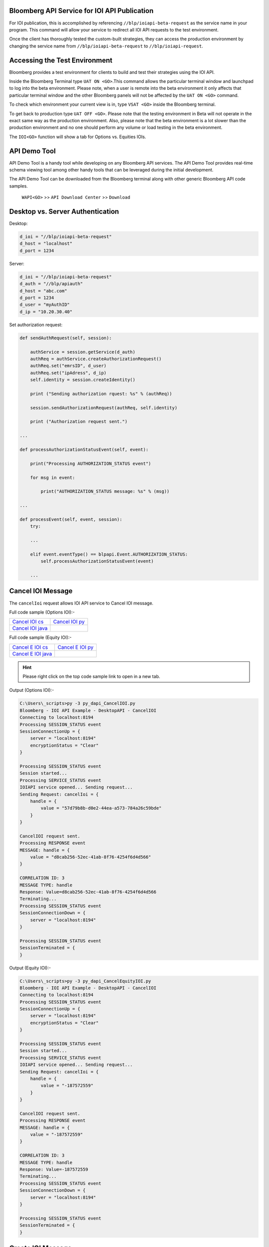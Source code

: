 Bloomberg API Service for IOI API Publication
=============================================
For IOI publication, this is accomplished by referencing ``//blp/ioiapi-beta-request`` as the service name in your program. This command will allow your service  to redirect all IOI API requests to the test environment.   

Once the client has thoroughly tested the custom-built strategies, they can access the production 
environment by changing the service name from ``//blp/ioiapi-beta-request`` to ``//blp/ioiapi-request``.


Accessing the Test Environment
==============================
Bloomberg provides a test environment for clients to build and test their strategies using the IOI API.

Inside the Bloomberg Terminal type ``UAT ON <GO>``.This command allows the particular terminal window and launchpad to log into the beta environment. Please note, when a user is remote into the beta environment it only affects that particular terminal window and the other Bloomberg panels will not be affected by the ``UAT ON <GO>`` command.

To check which environment your current view is in, type ``VSAT <GO>`` inside the Bloomberg terminal.

To get back to production type ``UAT OFF <GO>``. Please note that the testing environment in Beta will not 
operate in the exact same way as the production environment. Also, please note that the beta environment is a lot slower than the 
production environment and no one should perform any volume or load testing in the beta environment.

The ``IOI<GO>`` function will show a tab for Options vs. Equities IOIs.


API Demo Tool 
=============
API Demo Tool is a handy tool while developing on any Bloomberg API services. The API Demo Tool provides real-time schema viewing tool among other handy tools that can be leveraged during the initial development.

The API Demo Tool can be downloaded from the Bloomberg terminal along with other generic Bloomberg API code samples.

    ``WAPI<GO>`` >> ``API Download Center`` >> ``Download`` 


Desktop vs. Server Authentication
=================================
Desktop:

.. code-block:: python

    d_ioi = "//blp/ioiapi-beta-request"
    d_host = "localhost"
    d_port = 1234


Server:

.. code-block:: python

    d_ioi = "//blp/ioiapi-beta-request"
    d_auth = "//blp/apiauth"
    d_host = "abc.com"
    d_port = 1234
    d_user = "myAuthID"
    d_ip = "10.20.30.40"

Set authorization request:

.. code-block:: python
    
    def sendAuthRequest(self, session):

        authService = session.getService(d_auth)
        authReq = authService.createAuthorizationRequest()
        authReq.set("emrsID", d_user)
        authReq.set("ipAdress", d_ip)
        self.identity = session.createIdentity()

        print ("Sending authorization rquest: %s" % (authReq))

        session.sendAuthorizationRequest(authReq, self.identity)

        print ("Authorization request sent.")

    ...

    def processAuthorizationStatusEvent(self, event):

        print("Processing AUTHORIZATION_STATUS event")

        for msg in event:

            print("AUTHORIZATION_STATUS message: %s" % (msg))

    ...

    def processEvent(self, event, session):
        try:

        ...

        elif event.eventType() == blpapi.Event.AUTHORIZATION_STATUS:
            self.processAuthorizationStatusEvent(event)

        ...


Cancel IOI Message
==================
The ``cancelIoi`` request allows IOI API service to Cancel IOI message. 

Full code sample (Options IOI):-

================== ================== 
`Cancel IOI cs`_   `Cancel IOI py`_	
------------------ ------------------ 
`Cancel IOI java`_ 
================== ==================

.. _Cancel IOI cs: https://github.com/tkim/ioi_api_repository/blob/master/C%23/cs_dapi_CancelIOI.cs
.. _Cancel IOI java: https://github.com/tkim/ioi_api_repository/blob/master/Java/Java_dapi_CancelIOI.java
.. _Cancel IOI py: https://github.com/tkim/ioi_api_repository/blob/master/Python/py_dapi_CancelIOI.py

Full code sample (Equity IOI):-

==================== ================== 
`Cancel E IOI cs`_   `Cancel E IOI py`_ 
-------------------- ------------------ 
`Cancel E IOI java`_
==================== ==================

.. _Cancel E IOI cs: https://github.com/tkim/ioi_api_repository/blob/master/C%23/cs_dapi_CancelEquityIOI.cs
.. _Cancel E IOI py: https://github.com/tkim/ioi_api_repository/blob/master/Python/py_dapi_CancelEquityIOI.py
.. _Cancel E IOI java: https://github.com/tkim/ioi_api_repository/blob/master/Java/java_dapi_CancelEquityIOI.java

.. hint:: 

	Please right click on the top code sample link to open in a new tab.
	


.. code-block:: python
   :linenos:          
    
    def sendCancelIOI(self, session):

        service = session.getService(d_ioi)
        request = service.createRequest("cancelIoi")

        handle = request.getElement("handle")
        handle.setElement("value", "f6f07a52-a0e7-4060-b8dd-35181b036143")

        print("Sending Request: %s" % request.toString())

        self.requestID = session.sendRequest(request)
        print("CancelIOI request sent.")


Output (Options IOI):-

.. code-block:: none

    C:\Users\_scripts>py -3 py_dapi_CancelIOI.py
    Bloomberg - IOI API Example - DesktopAPI - CancelIOI
    Connecting to localhost:8194
    Processing SESSION_STATUS event
    SessionConnectionUp = {
        server = "localhost:8194"
        encryptionStatus = "Clear"
    }

    Processing SESSION_STATUS event
    Session started...
    Processing SERVICE_STATUS event
    IOIAPI service opened... Sending request...
    Sending Request: cancelIoi = {
        handle = {
            value = "57d79b8b-d0e2-44ea-a573-784a26c59bde"
        }
    }

    CancelIOI request sent.
    Processing RESPONSE event
    MESSAGE: handle = {
        value = "d8cab256-52ec-41ab-8f76-4254f6d4d566"
    }

    CORRELATION ID: 3
    MESSAGE TYPE: handle
    Response: Value=d8cab256-52ec-41ab-8f76-4254f6d4d566
    Terminating...
    Processing SESSION_STATUS event
    SessionConnectionDown = {
        server = "localhost:8194"
    }

    Processing SESSION_STATUS event
    SessionTerminated = {
    }


Output (Equity IOI):-

.. code-block:: none

    C:\Users\_scripts>py -3 py_dapi_CancelEquityIOI.py
    Bloomberg - IOI API Example - DesktopAPI - CancelIOI
    Connecting to localhost:8194
    Processing SESSION_STATUS event
    SessionConnectionUp = {
        server = "localhost:8194"
        encryptionStatus = "Clear"
    }

    Processing SESSION_STATUS event
    Session started...
    Processing SERVICE_STATUS event
    IOIAPI service opened... Sending request...
    Sending Request: cancelIoi = {
        handle = {
            value = "-187572559"
        }
    }

    CancelIOI request sent.
    Processing RESPONSE event
    MESSAGE: handle = {
        value = "-187572559"
    }

    CORRELATION ID: 3
    MESSAGE TYPE: handle
    Response: Value=-187572559
    Terminating...
    Processing SESSION_STATUS event
    SessionConnectionDown = {
        server = "localhost:8194"
    }

    Processing SESSION_STATUS event
    SessionTerminated = {
    }


Create IOI Message
==================
The ``createIoi`` request allows IOI API service to Create IOI message. 

Full code sample (Options IOI):-

================== ================ 
`Create IOI cs`_   `Create IOI py`_
------------------ ---------------- 
`Create IOI java`_ 
================== ================ 

.. _Create IOI cs: https://github.com/tkim/ioi_api_repository/blob/master/C%23/cs_dapi_CreateIOI.cs
.. _Create IOI java: https://github.com/tkim/ioi_api_repository/blob/master/Java/Java_dapi_CreateIOI.java
.. _Create IOI py: https://github.com/tkim/ioi_api_repository/blob/master/Python/py_dapi_CreateIOI.py

Full code sample (Equity IOI):-

==================== ================== 
`Create E IOI cs`_   `Create E IOI py`_ 
-------------------- ------------------ 
`Create E IOI java`_ 
==================== ==================

.. _Create E IOI cs: https://github.com/tkim/ioi_api_repository/blob/master/C%23/cs_dapi_CreateEquityIOI.cs
.. _Create E IOI py: https://github.com/tkim/ioi_api_repository/blob/master/Python/py_dapi_CreateEquityIOI.py
.. _Create E IOI java: https://github.com/tkim/ioi_api_repository/blob/master/Java/java_dapi_CreateEquityIOI.java


.. hint:: 

	Please right click on the top code sample link to open in a new tab.

	
.. code-block:: python
   :linenos:

	 def sendCreateIOI(self, session):

        service = session.getService(d_ioi)
        request = service.createRequest("createIoi")

        ioi = request.getElement("ioi")

        # Set the good-until time of this option to 15 minutes from now
        ioi.setElement("goodUntil", datetime.datetime.utcnow() + datetime.timedelta(0,900))

        # Create the option
        option = ioi.getElement("instrument").setChoice("option")
        option.setElement("structure", "CallSpread")

        # This option has two legs. Create the first leg
        leg1 = option.getElement("legs").appendElement()
        leg1.setElement("type","Call")
        leg1.setElement("strike", 230)
        leg1.setElement("expiry", datetime.datetime(2017,12,15,12))
        leg1.setElement("style", "European")
        leg1.setElement("ratio", +1.00)
        leg1.setElement("exchange", "LN")
        leg1.getElement("underlying").setChoice("ticker")
        leg1.getElement("underlying").setElement("ticker", "VOD LN Equity")

        # Create the second leg
        leg2 = option.getElement("legs").appendElement()
        leg1.setElement("type","Call")
        leg2.setElement("strike", 240)
        leg2.setElement("expiry", datetime.datetime(2017,12,15,12))
        leg2.setElement("style", "European")
        leg2.setElement("ratio", -1.25)
        leg2.setElement("exchange", "LN")
        leg2.getElement("underlying").setChoice("ticker")
        leg2.getElement("underlying").setElement("ticker", "VOD LN Equity")

        # Create a quote consisting of a bid and an offer
        bid = ioi.getElement("bid")
        bid.getElement("price").setChoice("fixed")
        bid.getElement("price").getElement("fixed").getElement("price").setValue(83.63)
        bid.getElement("size").getElement("quantity").setValue(1000)
        bid.getElement("referencePrice").setElement("price", 202.15)
        bid.getElement("referencePrice").setElement("currency", "GBp")
        bid.setElement("notes", "bid notes")

        # Set the offer
        offer = ioi.getElement("offer")
        offer.getElement("price").setChoice("fixed")
        offer.getElement("price").getElement("fixed").getElement("price").setValue(83.64)
        offer.getElement("size").setChoice("quantity")
        offer.getElement("size").getElement("quantity").setValue(2000)
        offer.getElement("referencePrice").setElement("price", 202.15)
        offer.getElement("referencePrice").setElement("currency", "GBp")
        offer.setElement("notes", "offer notes")

        # Set targets
        includes = ioi.getElement("targets").getElement("includes")
        for acronym in ["BLPA", "BLPB"]:
            target = includes.appendElement()
            target.setChoice("acronym")
            target.setElement("acronym", acronym)
                    
        
        print("Sending Request: %s" % request.toString())

        self.requestID = session.sendRequest(request)
        print("CreateIOI request sent.") 


Output (Options IOI):-

.. code-block:: none

    C:\Users\_scripts>py -3 py_dapi_CreateIOI.py
    Bloomberg - IOI API Example - DesktopAPI - CreateIOI
    Connecting to localhost:8194
    Processing SESSION_STATUS event
    SessionConnectionUp = {
        server = "localhost:8194"
        encryptionStatus = "Clear"
    }

    Processing SESSION_STATUS event
    Session started...
    Processing SERVICE_STATUS event
    IOIAPI service opened... Sending request...
    Sending Request: createIoi = {
        ioi = {
            goodUntil = 2020-01-23T14:16:27.545
            instrument = {
                option = {
                    structure = CallSpread
                    legs[] = {
                        legs = {
                            type = Call
                            strike = 230.000000
                            expiry = 2020-01-31T12:00:00.000
                            style = European
                            ratio = 1.000000
                            exchange = "LN"
                            underlying = {
                                ticker = "VOD LN Equity"
                            }
                        }
                        legs = {
                            strike = 240.000000
                            expiry = 2020-01-31T12:00:00.000
                            style = European
                            ratio = -1.250000
                            exchange = "LN"
                            underlying = {
                                ticker = "VOD LN Equity"
                            }
                        }
                    }
                }
            }
            bid = {
                price = {
                    fixed = {
                        price = 83.630000
                    }
                }
                size = {
                    quantity = 1000
                }
                referencePrice = {
                    price = 202.150000
                    currency = "GBp"
                }
                notes = "bid notes"
            }
            offer = {
                price = {
                    fixed = {
                        price = 83.640000
                    }
                }
                size = {
                    quantity = 2000
                }
                referencePrice = {
                    price = 202.150000
                    currency = "GBp"
                }
                notes = "offer notes"
            }
            targets = {
                includes[] = {
                    includes = {
                        acronym = "BLPA"
                    }
                    includes = {
                        acronym = "BLPB"
                    }
                }
            }
        }
    }

    CreateIOI request sent.
    Processing RESPONSE event
    MESSAGE: handle = {
        value = "57d79b8b-d0e2-44ea-a573-784a26c59bde"
    }

    CORRELATION ID: 3
    MESSAGE TYPE: handle
    Response: Value=57d79b8b-d0e2-44ea-a573-784a26c59bde
    Terminating...
    Processing SESSION_STATUS event
    SessionConnectionDown = {
        server = "localhost:8194"
    }

    Processing SESSION_STATUS event
    SessionTerminated = {
    }


Output (Equity IOI):-

.. code-block:: none

    C:\Users\_scripts>py -3 py_dapi_CreateEquityIOI.py
    Bloomberg - IOI API Example - DesktopAPI - CreateIOI
    Connecting to localhost:8194
    Processing SESSION_STATUS event
    SessionConnectionUp = {
        server = "localhost:8194"
        encryptionStatus = "Clear"
    }

    Processing SESSION_STATUS event
    Session started...
    Processing SERVICE_STATUS event
    IOIAPI service opened... Sending request...
    Sending Request: createIoi = {
        ioi = {
            goodUntil = 2020-01-23T14:41:38.902
            instrument = {
                stock = {
                    security = {
                        ticker = "VOD LN Equity"
                    }
                }
            }
            bid = {
                price = {
                    fixed = {
                        price = 226.500000
                    }
                }
                size = {
                    quantity = 1000
                }
                referencePrice = {
                    price = 226.500000
                    currency = "GBp"
                }
                notes = "bid notes"
            }
            offer = {
                price = {
                    fixed = {
                        price = 234.550000
                    }
                }
                size = {
                    quantity = 1100
                }
                referencePrice = {
                    price = 234.550000
                    currency = "GBp"
                }
                notes = "offer notes"
            }
            targets = {
                includes[] = {
                    includes = {
                        acronym = "BLPA"
                    }
                    includes = {
                        acronym = "BLPB"
                    }
                }
            }
        }
    }

    CreateIOI request sent.
    Processing RESPONSE event
    MESSAGE: handle = {
        value = "-87572550"
    }

    CORRELATION ID: 3
    MESSAGE TYPE: handle
    Response: Value=-87572550
    Terminating...
    Processing SESSION_STATUS event
    SessionConnectionDown = {
        server = "localhost:8194"
    }

    Processing SESSION_STATUS event
    SessionTerminated = {
    }


Output (Error):-

.. important::

    Always pay attention to the RESPONSE message for error messages on the REQUEST.

.. code-block:: none

    C:\Users\_scripts>py -3 py_dapi_CreateIOI.py
    Bloomberg - IOI API Example - DesktopAPI - CreateIOI
    Connecting to localhost:8194
    Processing SESSION_STATUS event
    SessionConnectionUp = {
        server = "localhost:8194"
        encryptionStatus = "Clear"
    }

    Processing SESSION_STATUS event
    Session started...
    Processing SERVICE_STATUS event
    IOIAPI service opened... Sending request...
    Sending Request: createIoi = {
        ioi = {
            goodUntil = 2020-01-23T14:13:32.078
            instrument = {
                option = {
                    structure = CallSpread
    ...
    ...
    ...
    CreateIOI request sent.
    Processing RESPONSE event
    MESSAGE: exception = {
        what = "invalid expiry time 15DEC2019_12:00:00.000000+0000 on leg 1"
    }

    CORRELATION ID: 3
    MESSAGE TYPE: exception
    Unexpected message...
    Terminating...
    Processing SESSION_STATUS event
    SessionConnectionDown = {
        server = "localhost:8194"
    }

    Processing SESSION_STATUS event
    SessionTerminated = {
    }


Update IOI Message
===================
The ``updateIoi`` request allows IOI API service to Update IOI message. 


Full code sample (Options IOI):-

================== ================ 
`Update IOI cs`_   `Update IOI py`_
------------------ ---------------- 
`Update IOI java`_ 
================== ================ 


.. _Update IOI cs: https://github.com/tkim/ioi_api_repository/blob/master/C%23/cs_dapi_UpdateIOI.cs
.. _Update IOI java: https://github.com/tkim/ioi_api_repository/blob/master/Java/Java_dapi_UpdateIOI.java
.. _Update IOI py: https://github.com/tkim/ioi_api_repository/blob/master/Python/py_dapi_UpdateIOI.py


Full code sample (Equity IOI):-

==================== ================== 
`Update E IOI cs`_   `Update E IOI py`_ 
-------------------- ------------------ 
`Update E IOI java`_ 
==================== ==================

.. _Update E IOI cs: https://github.com/tkim/ioi_api_repository/blob/master/C%23/cs_dapi_UpdateEquityIOI.cs
.. _Update E IOI py: https://github.com/tkim/ioi_api_repository/blob/master/Python/py_dapi_UpdateEquityIOI.py
.. _Update E IOI java: https://github.com/tkim/ioi_api_repository/blob/master/Java/java_dapi_UpdateEquityIOI.java


.. hint:: 

	Please right click on the top code sample link to open in a new tab.

	

.. code-block:: python
   :linenos:
	
	def sendUpdateIOI(self, session):

        service = session.getService(d_ioi)
        request = service.createRequest("updateIoi")

        handle = request.getElement("handle")
        handle.setElement("value", "5f20228a-bef6-41bb-81eb-6abe0b21a00e")

        ioi = request.getElement("ioi")

        # Set the good-until time of this option to 15 minutes from now
        ioi.setElement("goodUntil", datetime.datetime.utcnow() + datetime.timedelta(0,900))

        # Create the option
        option = ioi.getElement("instrument").setChoice("option")
        option.setElement("structure", "CallSpread")

        # This option has two legs. Create the first leg
        leg1 = option.getElement("legs").appendElement()
        leg1.setElement("type","Call")
        leg1.setElement("strike", 230)
        leg1.setElement("expiry", datetime.datetime(2017,12,15,12))
        leg1.setElement("style", "European")
        leg1.setElement("ratio", +1.00)
        leg1.setElement("exchange", "LN")
        leg1.getElement("underlying").setChoice("ticker")
        leg1.getElement("underlying").setElement("ticker", "VOD LN Equity")

        # Create the second leg
        leg2 = option.getElement("legs").appendElement()
        leg1.setElement("type","Call")
        leg2.setElement("strike", 240)
        leg2.setElement("expiry", datetime.datetime(2017,12,15,12))
        leg2.setElement("style", "European")
        leg2.setElement("ratio", -1.25)
        leg2.setElement("exchange", "LN")
        leg2.getElement("underlying").setChoice("ticker")
        leg2.getElement("underlying").setElement("ticker", "VOD LN Equity")

        # Create a quote consisting of a bid and an offer
        bid = ioi.getElement("bid")
        bid.getElement("price").setChoice("fixed")
        bid.getElement("price").getElement("fixed").getElement("price").setValue(83.63)
        bid.getElement("size").getElement("quantity").setValue(1000)
        bid.getElement("referencePrice").setElement("price", 202.15)
        bid.getElement("referencePrice").setElement("currency", "GBp")
        bid.setElement("notes", "bid notes")

        # Set the offer
        offer = ioi.getElement("offer")
        offer.getElement("price").setChoice("fixed")
        offer.getElement("price").getElement("fixed").getElement("price").setValue(83.64)
        offer.getElement("size").setChoice("quantity")
        offer.getElement("size").getElement("quantity").setValue(2000)
        offer.getElement("referencePrice").setElement("price", 202.15)
        offer.getElement("referencePrice").setElement("currency", "GBp")
        offer.setElement("notes", "offer notes")

        # Set targets
        includes = ioi.getElement("targets").getElement("includes")
        for acronym in ["BLPA", "BLPB"]:
            target = includes.appendElement()
            target.setChoice("acronym")
            target.setElement("acronym", acronym)
                    
        
        print("Sending Request: %s" % request.toString())

        self.requestID = session.sendRequest(request)
        print("UpdateIOI request sent.")


Output (Options IOI):-

.. code-block:: none

    C:\Users\_scripts>py -3 py_dapi_UpdateIOI.py
    Bloomberg - IOI API Example - DesktopAPI - UpdateIOI
    Connecting to localhost:8194
    Processing SESSION_STATUS event
    SessionConnectionUp = {
        server = "localhost:8194"
        encryptionStatus = "Clear"
    }

    Processing SESSION_STATUS event
    Session started...
    Processing SERVICE_STATUS event
    IOIAPI service opened... Sending request...
    Sending Request: updateIoi = {
        handle = {
            value = "f75f6035-98d8-46a2-8167-a16390fbac2c"
        }
        ioi = {
            goodUntil = 2020-01-23T14:39:27.082
            instrument = {
                option = {
                    structure = CallSpread
                    legs[] = {
                        legs = {
                            type = Call
                            strike = 230.000000
                            expiry = 2020-02-15T12:00:00.000
                            style = European
                            ratio = 1.000000
                            exchange = "LN"
                            underlying = {
                                ticker = "VOD LN Equity"
                            }
                        }
                        legs = {
                            strike = 240.000000
                            expiry = 2020-02-15T12:00:00.000
                            style = European
                            ratio = -1.250000
                            exchange = "LN"
                            underlying = {
                                ticker = "VOD LN Equity"
                            }
                        }
                    }
                }
            }
            bid = {
                price = {
                    fixed = {
                        price = 83.630000
                    }
                }
                size = {
                    quantity = 1000
                }
                referencePrice = {
                    price = 202.150000
                    currency = "GBp"
                }
                notes = "bid notes"
            }
            offer = {
                price = {
                    fixed = {
                        price = 83.640000
                    }
                }
                size = {
                    quantity = 2000
                }
                referencePrice = {
                    price = 202.150000
                    currency = "GBp"
                }
                notes = "offer notes"
            }
            targets = {
                includes[] = {
                    includes = {
                        acronym = "BLPA"
                    }
                    includes = {
                        acronym = "BLPB"
                    }
                }
            }
        }
    }

    UpdateIOI request sent.
    Processing RESPONSE event
    MESSAGE: handle = {
        value = "39797428-57ce-4c9f-8f8c-0bf886c2a9fa"
    }

    CORRELATION ID: 3
    MESSAGE TYPE: handle
    Response: Value=39797428-57ce-4c9f-8f8c-0bf886c2a9fa
    Terminating...
    Processing SESSION_STATUS event
    SessionConnectionDown = {
        server = "localhost:8194"
    }

    Processing SESSION_STATUS event
    SessionTerminated = {
    }


Output (Equity IOI):-

.. code-block:: none

    C:\Users\_scripts>py -3 py_dapi_UpdateEquityIOI.py
    Bloomberg - IOI API Example - DesktopAPI - UpdateIOI
    Connecting to localhost:8194
    Processing SESSION_STATUS event
    SessionConnectionUp = {
        server = "localhost:8194"
        encryptionStatus = "Clear"
    }

    Processing SESSION_STATUS event
    Session started...
    Processing SERVICE_STATUS event
    IOIAPI service opened... Sending request...
    Sending Request: updateIoi = {
        handle = {
            value = "-87572550"
        }
        ioi = {
            goodUntil = 2020-01-23T14:43:07.168
            bid = {
                price = {
                    fixed = {
                        price = 222.630000
                    }
                }
                size = {
                    quantity = 1500
                }
                referencePrice = {
                    price = 220.630000
                    currency = "GBp"
                }
                notes = "bid notes"
            }
            offer = {
                price = {
                    fixed = {
                        price = 222.640000
                    }
                }
                size = {
                    quantity = 2000
                }
                referencePrice = {
                    price = 220.640000
                    currency = "GBp"
                }
                notes = "offer notes"
            }
            targets = {
                includes[] = {
                    includes = {
                        acronym = "BLPA"
                    }
                    includes = {
                        acronym = "BLPB"
                    }
                }
            }
        }
    }

    UpdateIOI request sent.
    Processing RESPONSE event
    MESSAGE: handle = {
        value = "-187572559"
    }

    CORRELATION ID: 3
    MESSAGE TYPE: handle
    Response: Value=-187572559
    Terminating...
    Processing SESSION_STATUS event
    SessionConnectionDown = {
        server = "localhost:8194"
    }

    Processing SESSION_STATUS event
    SessionTerminated = {
    }


Error Message
=============

+----------------------------------+--------------------------------------------------------+
|Error Message                     | Description                                            |
+==================================+========================================================+
| | Failed to parse request message| | Failed to translate API request messages to internal |
|                                  | | request. Please review the schema.                   |
+----------------------------------+--------------------------------------------------------+
| | Inclusion target list must     | | There needs to be at least one valid inclusion target|
| | include at least one valid UUID| | list included in the request.                        |
| | acronym, or listId.            |                                                        |
+----------------------------------+--------------------------------------------------------+



Description of Elements
=======================
The following elements are available for equity and options IOI publication.

The sell-side sending IOIs will buy from the buy-side at the bid size/price and sell to the buy-side at the offer size/price.


.. important::

    All times in IOI API are Datetime objects. Every language has slightly different syntax but unless the user specifies an offset, the datetime object defaults to UTC.


+------------------------------+-----------------------------------------------+---------+
|Element Name                  | Description                                   | Type    |
+==============================+===============================================+=========+
|``acronym``                   | IPER code to target IOIs                      | string  |
+------------------------------+-----------------------------------------------+---------+
|``currency``                  | Currency of the IOI                           | string  |
+------------------------------+-----------------------------------------------+---------+
|``delta``                     | Options delta                                 | float64 |
+------------------------------+-----------------------------------------------+---------+
|``futureRefDate``             | future reference date                         | datetime|
+------------------------------+-----------------------------------------------+---------+
|``goodUntil``                 | good until date/time                          | datetime|
+------------------------------+-----------------------------------------------+---------+
|``handle``                    |Unique Bloomberg value to identify IOI message | string  |
+------------------------------+-----------------------------------------------+---------+
|``instrument``                | Stock or Options                              |         |
+------------------------------+-----------------------------------------------+---------+
|``limitPrice``                | Limit price                                   | float64 |
+------------------------------+-----------------------------------------------+---------+
|``natural``                   | Natural IOI indicator                         | bool    |
+------------------------------+-----------------------------------------------+---------+
|``notes``                     | Free text field                               | string  |
+------------------------------+-----------------------------------------------+---------+
|``offsetAmount``              | pegged offset amount                          | float64 |
+------------------------------+-----------------------------------------------+---------+
|``offsetFrom``                | pegged offset from Bid, Mid, Ask              | Enum    |
+------------------------------+-----------------------------------------------+---------+
|``price``                     | IOI price                                     | float64 |
+------------------------------+-----------------------------------------------+---------+
|``qualifiers``                | IOI qualifiers (e.g. H, U, V, I) [definition]_| string  |
+------------------------------+-----------------------------------------------+---------+
|``quality``                   | Small, Medium, or Large                       | enum    |
+------------------------------+-----------------------------------------------+---------+
|``quantity``                  | Actual quantity of the IOI                    | int64   |
+------------------------------+-----------------------------------------------+---------+
|``ratio``                     | Options IOI ratio                             | float64 |
+------------------------------+-----------------------------------------------+---------+
|``strike``                    | Options IOI strike                            | float64 |
+------------------------------+-----------------------------------------------+---------+
|``style``                     | Options IOI style (e.g. European or American) | enum    |
+------------------------------+-----------------------------------------------+---------+
|``structure``                 | Options IOI structure                         | enum    |
|                              |  | Custom, CallSpread, PutSpread, Straddle,   |         |
|                              |  | Strangle, SingleLegCall, SingleLegPut,     |         |
|                              |  | CalendarCallSpread, CalendarPutSpread,     |         |
|                              |  | CallSpreadReversal, PutSpreadReversal,     |         |
|                              |  | DiagonalCalendarCallSpread,                |         |
|                              |  | DiagonalCalendarPutSpread, CallButterfly,  |         |
|                              |  | PutButterfly, IronButterfly, RiskReversal, |         |
|                              |  | Box, CallLadder, PutLadder, CallCondor,    |         |
|                              |  | PutCondor, IronCondor, JellyRoll,          |         |
|                              |  | RatioCallSpread, RatioPutSpread            |         |
+------------------------------+-----------------------------------------------+---------+
|``ticker``                    | IOI ticker                                    | string  |
+------------------------------+-----------------------------------------------+---------+
|``type``                      | Options IOI type  (e.g. Call or Put)          | enum    |
+------------------------------+-----------------------------------------------+---------+
|``volatility``                | Options IOI volatility                        | float64 |
+------------------------------+-----------------------------------------------+---------+



Actionable IOI
==============
The IOIs published via IOI API Publication service from the sell-side can be actionable by the receiving buy-side firms.

The sell-side using IOI API Publication service can specify the targeting EMSX broker code along with ``customId`` element.
The ``customId`` will allow the order receiving sell-side to tie the order back to the original IOI generated from the sell-side.

 
+------------------------------+-----------------------------------------------+---------+
|Element Name                  | Description                                   | Type    |
+==============================+===============================================+=========+
|``broker``                    |  | The broker code used in EMSX to submit the | string  |
|                              |  | order. This is viewable as                 |         |
|                              |  | ``ioi_routing_broker`` element in the      |         | 
|                              |  | IOI API Subscription service.              |         |
+------------------------------+-----------------------------------------------+---------+
|``customId``                  |  | Optional, can be created by the sell-side  | string  |
|                              |  | to correlate back to an order. This is     |         |
|                              |  | viewable as ``ioi_routing_id`` element in  |         |
|                              |  | the IOI API Subscription service.          |         |
+------------------------------+-----------------------------------------------+---------+
|``strategy``                  |  | Optinal, if specified and the strategy     | string  |
|                              |  | exists in ``EQMB<GO>``, this element will  |         |
|                              |  | be accepted.                               |         |
+------------------------------+-----------------------------------------------+---------+

.. [definition] H = Customer Order in Hand - Firm agency order direct from the customer, U = Customer Principal Interest - Firm principal order originating from previous facilitation, V = Swithc / Versus Trade, I = In Touch With - , X = For Crossing, W = Working, T = Over Time / Day, D = VWAP, R = Ready to Trade, S = Portfolio Shown.